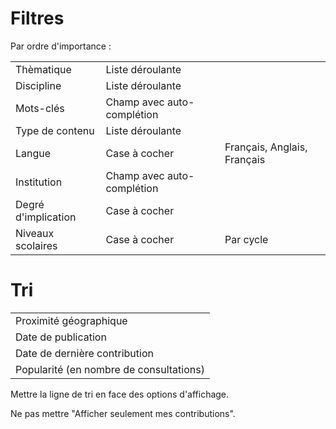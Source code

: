 
* Filtres

Par ordre d'importance :

| Thèmatique          | Liste déroulante           |                             |
| Discipline          | Liste déroulante           |                             |
| Mots-clés           | Champ avec auto-complétion |                             |
| Type de contenu     | Liste déroulante           |                             |
| Langue              | Case à cocher              | Français, Anglais, Français |
|---------------------+----------------------------+-----------------------------|
| Institution         | Champ avec auto-complétion |                             |
| Degré d'implication | Case à cocher              |                             |
| Niveaux scolaires   | Case à cocher              | Par cycle                   |

* Tri

| Proximité géographique                  |
| Date de publication                     |
| Date de dernière contribution           |
| Popularité (en nombre de consultations) |

Mettre la ligne de tri en face des options d'affichage.

Ne pas mettre "Afficher seulement mes contributions".

